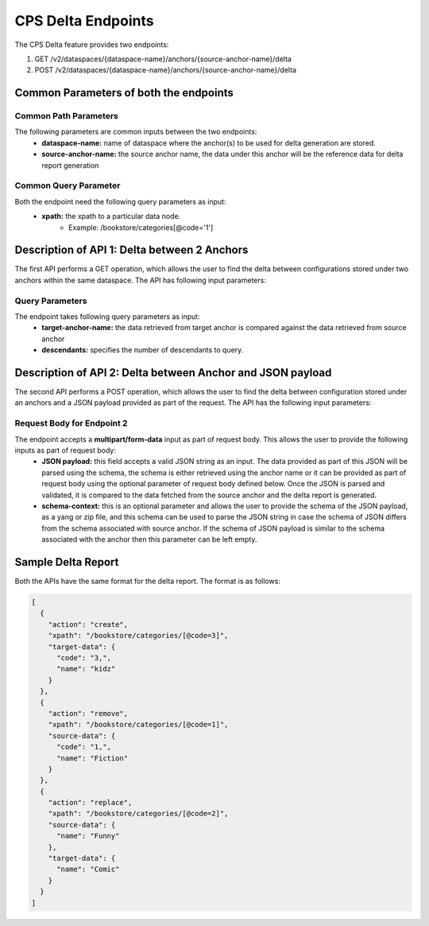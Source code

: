 .. This work is licensed under a Creative Commons Attribution 4.0 International License.
.. http://creativecommons.org/licenses/by/4.0
.. Copyright (C) 2024 TechMahindra Ltd.
.. _cpsDeltaEndpoints:

CPS Delta Endpoints
###################

The CPS Delta feature provides two endpoints:

1. GET /v2/dataspaces/{dataspace-name}/anchors/{source-anchor-name}/delta
2. POST /v2/dataspaces/{dataspace-name}/anchors/{source-anchor-name}/delta

Common Parameters of both the endpoints
---------------------------------------
Common Path Parameters
^^^^^^^^^^^^^^^^^^^^^^
The following parameters are common inputs between the two endpoints:
    - **dataspace-name:** name of dataspace where the anchor(s) to be used for delta generation are stored.
    - **source-anchor-name:** the source anchor name, the data under this anchor will be the reference data for delta report generation

Common Query Parameter
^^^^^^^^^^^^^^^^^^^^^^
Both the endpoint need the following query parameters as input:
    - **xpath:** the xpath to a particular data node.
        - Example: /bookstore/categories[@code='1']

Description of API 1: Delta between 2 Anchors
---------------------------------------------
The first API performs a GET operation, which allows the user to find the delta between configurations stored under two anchors within the same dataspace. The API has following input parameters:

Query Parameters
^^^^^^^^^^^^^^^^
The endpoint takes following query parameters as input:
    - **target-anchor-name:** the data retrieved from target anchor is compared against the data retrieved from source anchor
    - **descendants:** specifies the number of descendants to query.

Description of API 2: Delta between Anchor and JSON payload
-----------------------------------------------------------
The second API performs a POST operation, which allows the user to find the delta between configuration stored under an anchors and a JSON payload provided as part of the request. The API has the following input parameters:

Request Body for Endpoint 2
^^^^^^^^^^^^^^^^^^^^^^^^^^^
The endpoint accepts a **multipart/form-data** input as part of request body. This allows the user to provide the following inputs as part of request body:
    - **JSON payload:** this field accepts a valid JSON string as an input. The data provided as part of this JSON will be parsed using the schema, the schema is either retrieved using the anchor name or it can be provided as part of request body using the optional parameter of request body defined below. Once the JSON is parsed and validated, it is compared to the data fetched from the source anchor and the delta report is generated.
    - **schema-context:** this is an optional parameter and allows the user to provide the schema of the JSON payload, as a yang or zip file, and this schema can be used to parse the JSON string in case the schema of JSON differs from the schema associated with source anchor. If the schema of JSON payload is similar to the schema associated with the anchor then this parameter can be left empty.

Sample Delta Report
-------------------
Both the APIs have the same format for the delta report. The format is as follows:

.. code-block:: json

    [
      {
        "action": "create",
        "xpath": "/bookstore/categories/[@code=3]",
        "target-data": {
          "code": "3,",
          "name": "kidz"
        }
      },
      {
        "action": "remove",
        "xpath": "/bookstore/categories/[@code=1]",
        "source-data": {
          "code": "1,",
          "name": "Fiction"
        }
      },
      {
        "action": "replace",
        "xpath": "/bookstore/categories/[@code=2]",
        "source-data": {
          "name": "Funny"
        },
        "target-data": {
          "name": "Comic"
        }
      }
    ]